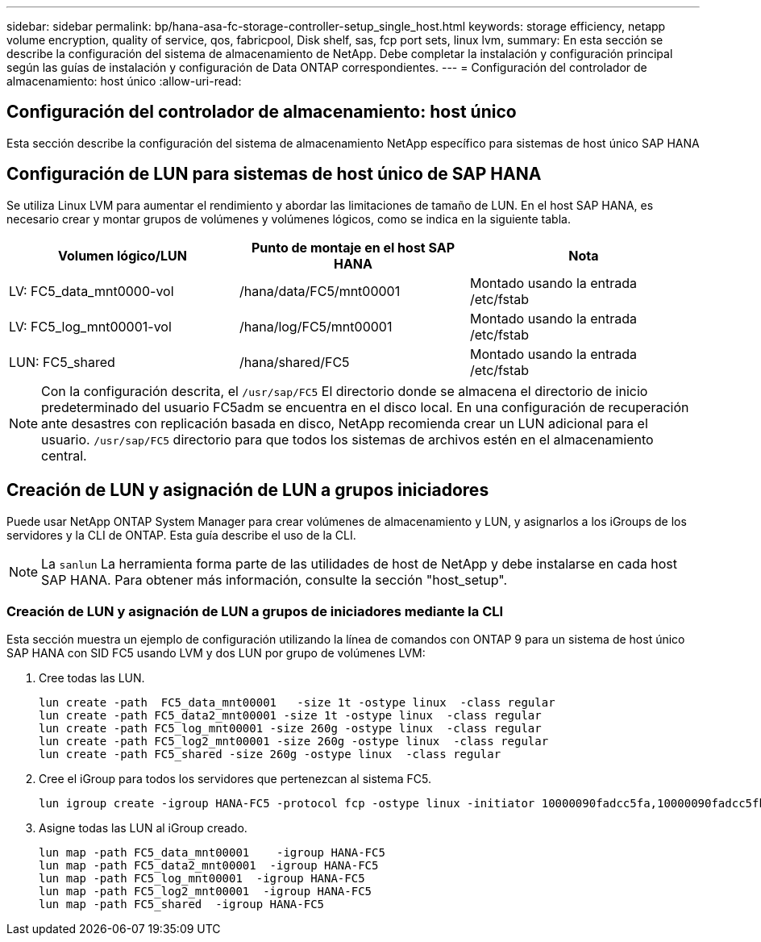 ---
sidebar: sidebar 
permalink: bp/hana-asa-fc-storage-controller-setup_single_host.html 
keywords: storage efficiency, netapp volume encryption, quality of service, qos, fabricpool, Disk shelf, sas, fcp port sets, linux lvm, 
summary: En esta sección se describe la configuración del sistema de almacenamiento de NetApp. Debe completar la instalación y configuración principal según las guías de instalación y configuración de Data ONTAP correspondientes. 
---
= Configuración del controlador de almacenamiento: host único
:allow-uri-read: 




== Configuración del controlador de almacenamiento: host único

[role="lead"]
Esta sección describe la configuración del sistema de almacenamiento NetApp específico para sistemas de host único SAP HANA



== Configuración de LUN para sistemas de host único de SAP HANA

Se utiliza Linux LVM para aumentar el rendimiento y abordar las limitaciones de tamaño de LUN. En el host SAP HANA, es necesario crear y montar grupos de volúmenes y volúmenes lógicos, como se indica en la siguiente tabla.

|===
| Volumen lógico/LUN | Punto de montaje en el host SAP HANA | Nota 


| LV: FC5_data_mnt0000-vol | /hana/data/FC5/mnt00001 | Montado usando la entrada /etc/fstab 


| LV: FC5_log_mnt00001-vol | /hana/log/FC5/mnt00001 | Montado usando la entrada /etc/fstab 


| LUN: FC5_shared | /hana/shared/FC5 | Montado usando la entrada /etc/fstab 
|===

NOTE: Con la configuración descrita, el  `/usr/sap/FC5` El directorio donde se almacena el directorio de inicio predeterminado del usuario FC5adm se encuentra en el disco local. En una configuración de recuperación ante desastres con replicación basada en disco, NetApp recomienda crear un LUN adicional para el usuario.  `/usr/sap/FC5` directorio para que todos los sistemas de archivos estén en el almacenamiento central.



== Creación de LUN y asignación de LUN a grupos iniciadores

Puede usar NetApp ONTAP System Manager para crear volúmenes de almacenamiento y LUN, y asignarlos a los iGroups de los servidores y la CLI de ONTAP. Esta guía describe el uso de la CLI.


NOTE: La `sanlun` La herramienta forma parte de las utilidades de host de NetApp y debe instalarse en cada host SAP HANA. Para obtener más información, consulte la sección "host_setup".



=== Creación de LUN y asignación de LUN a grupos de iniciadores mediante la CLI

Esta sección muestra un ejemplo de configuración utilizando la línea de comandos con ONTAP 9 para un sistema de host único SAP HANA con SID FC5 usando LVM y dos LUN por grupo de volúmenes LVM:

. Cree todas las LUN.
+
....
lun create -path  FC5_data_mnt00001   -size 1t -ostype linux  -class regular
lun create -path FC5_data2_mnt00001 -size 1t -ostype linux  -class regular
lun create -path FC5_log_mnt00001 -size 260g -ostype linux  -class regular
lun create -path FC5_log2_mnt00001 -size 260g -ostype linux  -class regular
lun create -path FC5_shared -size 260g -ostype linux  -class regular

....
. Cree el iGroup para todos los servidores que pertenezcan al sistema FC5.
+
....
lun igroup create -igroup HANA-FC5 -protocol fcp -ostype linux -initiator 10000090fadcc5fa,10000090fadcc5fb -vserver svm1
....
. Asigne todas las LUN al iGroup creado.
+
....
lun map -path FC5_data_mnt00001    -igroup HANA-FC5
lun map -path FC5_data2_mnt00001  -igroup HANA-FC5
lun map -path FC5_log_mnt00001  -igroup HANA-FC5
lun map -path FC5_log2_mnt00001  -igroup HANA-FC5
lun map -path FC5_shared  -igroup HANA-FC5
....

